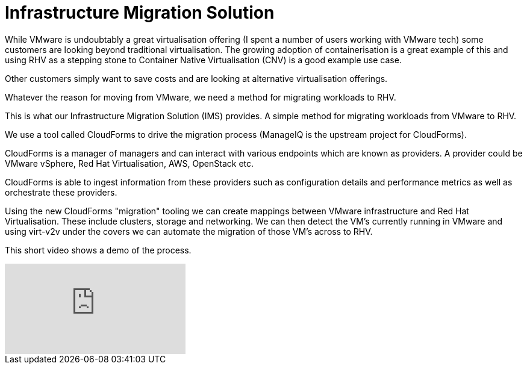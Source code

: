 = Infrastructure Migration Solution

While VMware is undoubtably a great virtualisation offering (I spent a number of users working with VMware tech) some customers are looking beyond traditional virtualisation. The growing adoption of containerisation is a great example of this and using RHV as a stepping stone to Container Native Virtualisation (CNV) is a good example use case.

Other customers simply want to save costs and are looking at alternative virtualisation offerings. 

Whatever the reason for moving from VMware, we need a method for migrating workloads to RHV.

This is what our Infrastructure Migration Solution (IMS) provides. A simple method for migrating workloads from VMware to RHV.

We use a tool called CloudForms to drive the migration process (ManageIQ is the upstream project for CloudForms).

CloudForms is a manager of managers and can interact with various endpoints which are known as providers. A provider could be VMware vSphere, Red Hat Virtualisation, AWS, OpenStack etc.

CloudForms is able to ingest information from these providers such as configuration details and performance metrics as well as orchestrate these providers. 

Using the new CloudForms "migration" tooling we can create mappings between VMware infrastructure and Red Hat Virtualisation. These include clusters, storage and networking. We can then detect the VM's currently running in VMware and using virt-v2v under the covers we can automate the migration of those VM's across to RHV.

This short video shows a demo of the process.

video::NdjGuJaDSOU[youtube]
















